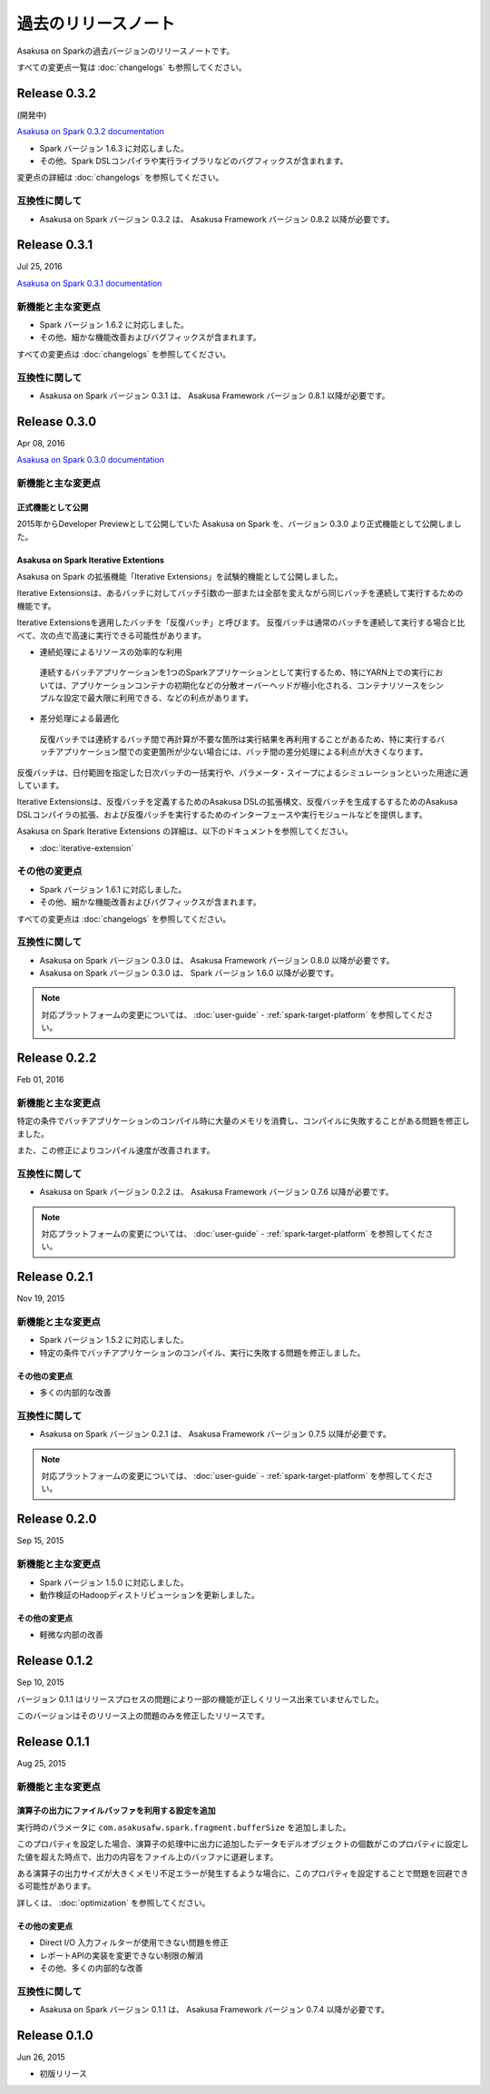 ====================
過去のリリースノート
====================

Asakusa on Sparkの過去バージョンのリリースノートです。

すべての変更点一覧は :doc:`changelogs` も参照してください。

Release 0.3.2
=============

(開発中)

`Asakusa on Spark 0.3.2 documentation`_

..  _`Asakusa on Spark 0.3.2 documentation`: http://docs.asakusafw.com/asakusa-on-spark/0.3.2/release/ja/html/index.html

* Spark バージョン 1.6.3 に対応しました。
* その他、Spark DSLコンパイラや実行ライブラリなどのバグフィックスが含まれます。

変更点の詳細は :doc:`changelogs` を参照してください。

互換性に関して
--------------

* Asakusa on Spark バージョン 0.3.2 は、 Asakusa Framework バージョン 0.8.2 以降が必要です。

Release 0.3.1
=============

Jul 25, 2016

`Asakusa on Spark 0.3.1 documentation`_

..  _`Asakusa on Spark 0.3.1 documentation`: http://docs.asakusafw.com/asakusa-on-spark/0.3.1/release/ja/html/index.html

新機能と主な変更点
------------------

* Spark バージョン 1.6.2 に対応しました。
* その他、細かな機能改善およびバグフィックスが含まれます。

すべての変更点は :doc:`changelogs` を参照してください。

互換性に関して
--------------

* Asakusa on Spark バージョン 0.3.1 は、 Asakusa Framework バージョン 0.8.1 以降が必要です。

Release 0.3.0
=============

Apr 08, 2016

`Asakusa on Spark 0.3.0 documentation`_

..  _`Asakusa on Spark 0.3.0 documentation`: http://docs.asakusafw.com/asakusa-on-spark/0.3.0/release/ja/html/index.html

新機能と主な変更点
------------------

正式機能として公開
~~~~~~~~~~~~~~~~~~

2015年からDeveloper Previewとして公開していた Asakusa on Spark を、バージョン 0.3.0 より正式機能として公開しました。

Asakusa on Spark Iterative Extentions
~~~~~~~~~~~~~~~~~~~~~~~~~~~~~~~~~~~~~

Asakusa on Spark の拡張機能「Iterative Extensions」を試験的機能として公開しました。

Iterative Extensionsは、あるバッチに対してバッチ引数の一部または全部を変えながら同じバッチを連続して実行するための機能です。

Iterative Extensionsを適用したバッチを「反復バッチ」と呼びます。
反復バッチは通常のバッチを連続して実行する場合と比べて、次の点で高速に実行できる可能性があります。

* 連続処理によるリソースの効率的な利用

 連続するバッチアプリケーションを1つのSparkアプリケーションとして実行するため、特にYARN上での実行においては、アプリケーションコンテナの初期化などの分散オーバーヘッドが極小化される、コンテナリソースをシンプルな設定で最大限に利用できる、などの利点があります。

* 差分処理による最適化

 反復バッチでは連続するバッチ間で再計算が不要な箇所は実行結果を再利用することがあるため、特に実行するバッチアプリケーション間での変更箇所が少ない場合には、バッチ間の差分処理による利点が大きくなります。

反復バッチは、日付範囲を指定した日次バッチの一括実行や、パラメータ・スイープによるシミュレーションといった用途に適しています。

Iterative Extensionsは、反復バッチを定義するためのAsakusa DSLの拡張構文、反復バッチを生成するするためのAsakusa DSLコンパイラの拡張、および反復バッチを実行するためのインターフェースや実行モジュールなどを提供します。

Asakusa on Spark Iterative Extensions の詳細は、以下のドキュメントを参照してください。

* :doc:`iterative-extension`

その他の変更点
--------------

* Spark バージョン 1.6.1 に対応しました。
* その他、細かな機能改善およびバグフィックスが含まれます。

すべての変更点は :doc:`changelogs` を参照してください。

互換性に関して
--------------

* Asakusa on Spark バージョン 0.3.0 は、 Asakusa Framework バージョン 0.8.0 以降が必要です。

* Asakusa on Spark バージョン 0.3.0 は、 Spark バージョン 1.6.0 以降が必要です。

..  note::
    対応プラットフォームの変更については、 :doc:`user-guide` - :ref:`spark-target-platform` を参照してください。

Release 0.2.2
=============

Feb 01, 2016

新機能と主な変更点
------------------

特定の条件でバッチアプリケーションのコンパイル時に大量のメモリを消費し、コンパイルに失敗することがある問題を修正しました。

また、この修正によりコンパイル速度が改善されます。

互換性に関して
--------------

* Asakusa on Spark バージョン 0.2.2 は、 Asakusa Framework バージョン 0.7.6 以降が必要です。

..  note::
    対応プラットフォームの変更については、 :doc:`user-guide` - :ref:`spark-target-platform` を参照してください。

Release 0.2.1
=============

Nov 19, 2015

新機能と主な変更点
------------------

* Spark バージョン 1.5.2 に対応しました。
* 特定の条件でバッチアプリケーションのコンパイル、実行に失敗する問題を修正しました。

その他の変更点
~~~~~~~~~~~~~~

* 多くの内部的な改善

互換性に関して
--------------

* Asakusa on Spark バージョン 0.2.1 は、 Asakusa Framework バージョン 0.7.5 以降が必要です。

..  note::
    対応プラットフォームの変更については、 :doc:`user-guide` - :ref:`spark-target-platform` を参照してください。

Release 0.2.0
=============

Sep 15, 2015

新機能と主な変更点
------------------

* Spark バージョン 1.5.0 に対応しました。
* 動作検証のHadoopディストリビューションを更新しました。

その他の変更点
~~~~~~~~~~~~~~

* 軽微な内部の改善

Release 0.1.2
=============

Sep 10, 2015

バージョン 0.1.1 はリリースプロセスの問題により一部の機能が正しくリリース出来ていませんでした。

このバージョンはそのリリース上の問題のみを修正したリリースです。

Release 0.1.1
=============

Aug 25, 2015

新機能と主な変更点
------------------

演算子の出力にファイルバッファを利用する設定を追加
~~~~~~~~~~~~~~~~~~~~~~~~~~~~~~~~~~~~~~~~~~~~~~~~~~

実行時のパラメータに ``com.asakusafw.spark.fragment.bufferSize`` を追加しました。

このプロパティを設定した場合、演算子の処理中に出力に追加したデータモデルオブジェクトの個数がこのプロパティに設定した値を超えた時点で、出力の内容をファイル上のバッファに退避します。

ある演算子の出力サイズが大きくメモリ不足エラーが発生するような場合に、このプロパティを設定することで問題を回避できる可能性があります。

詳しくは、 :doc:`optimization` を参照してください。

その他の変更点
~~~~~~~~~~~~~~

* Direct I/O 入力フィルターが使用できない問題を修正
* レポートAPIの実装を変更できない制限の解消
* その他、多くの内部的な改善

互換性に関して
--------------

* Asakusa on Spark バージョン 0.1.1 は、 Asakusa Framework バージョン 0.7.4 以降が必要です。

Release 0.1.0
=============

Jun 26, 2015

* 初版リリース

